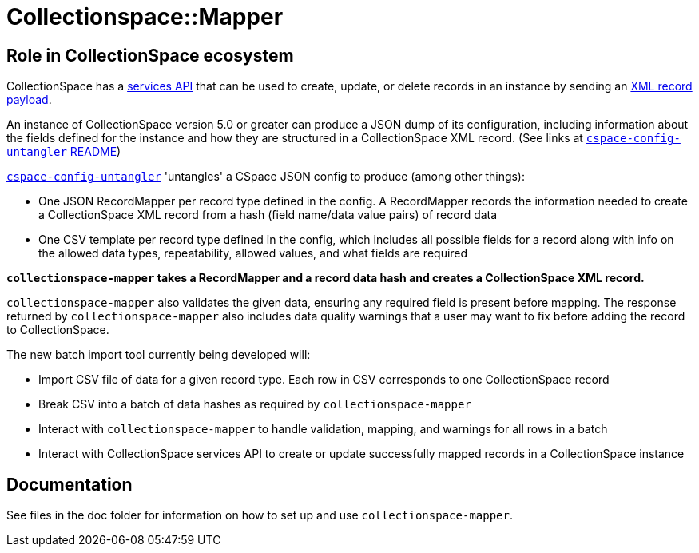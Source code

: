 = Collectionspace::Mapper

== Role in CollectionSpace ecosystem

CollectionSpace has a https://collectionspace.atlassian.net/wiki/spaces/DOC/pages/701466725/Common+Services+REST+API+documentation[services API] that can be used to create, update, or delete records in an instance by sending an https://collectionspace.atlassian.net/wiki/spaces/DOC/pages/701466725/Common+Services+REST+API+documentation#CommonServicesRESTAPIdocumentation-Payloads[XML record payload].

An instance of CollectionSpace version 5.0 or greater can produce a JSON dump of its configuration, including information about the fields defined for the instance and how they are structured in a CollectionSpace XML record. (See links at https://github.com/collectionspace/cspace-config-untangler/blob/master/README.adoc#json-config-source-files[`cspace-config-untangler` README])

https://github.com/collectionspace/cspace-config-untangler[`cspace-config-untangler`] 'untangles' a CSpace JSON config to produce (among other things):

- One JSON RecordMapper per record type defined in the config. A RecordMapper records the information needed to create a CollectionSpace XML record from a hash (field name/data value pairs) of record data
- One CSV template per record type defined in the config, which includes all possible fields for a record along with info on the allowed data types, repeatability, allowed values, and what fields are required

*`collectionspace-mapper` takes a RecordMapper and a record data hash and creates a CollectionSpace XML record.*

`collectionspace-mapper` also validates the given data, ensuring any required field is present before mapping. The response returned by `collectionspace-mapper` also includes data quality warnings that a user may want to fix before adding the record to CollectionSpace.

The new batch import tool currently being developed will:

- Import CSV file of data for a given record type. Each row in CSV corresponds to one CollectionSpace record
- Break CSV into a batch of data hashes as required by `collectionspace-mapper`
- Interact with `collectionspace-mapper` to handle validation, mapping, and warnings for all rows in a batch
- Interact with CollectionSpace services API to create or update successfully mapped records in a CollectionSpace instance

== Documentation
See files in the doc folder for information on how to set up and use `collectionspace-mapper`.
